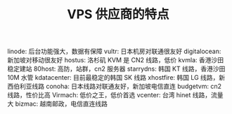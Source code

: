 #+TITLE:VPS 供应商的特点

linode: 后台功能强大，数据有保障
vultr: 日本机房对联通很友好
digitalocean: 新加坡对移动很友好
hostus: 洛杉矶 KVM 是 CN2 线路，低价
kvmla: 香港沙田稳定建站
80host: 高防，站群，cn2 服务器
starrydns: 韩国 KT 线路，香港沙田 10M 水管
kdatacenter: 目前最稳定的韩国 SK 线路
xhostfire: 韩国 LG 线路，新西伯利亚线路
conoha: 日本线路对联通友好，新加坡电信直连
budgetvm: cn2 线路，性价比高
Virmach: 低价之王，低价首选
vcenter: 台湾 hinet 线路，流量大
bizmac: 越南邮政，电信直连线路
